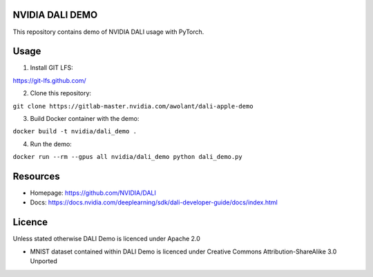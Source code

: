 |License|  |Documentation|

NVIDIA DALI DEMO
================

This repository contains demo of NVIDIA DALI usage with PyTorch.

Usage
=====

1. Install GIT LFS:

https://git-lfs.github.com/

2. Clone this repository:

``git clone https://gitlab-master.nvidia.com/awolant/dali-apple-demo``

3. Build Docker container with the demo:

``docker build -t nvidia/dali_demo .``

4. Run the demo:

``docker run --rm --gpus all nvidia/dali_demo python dali_demo.py``

Resources
=========

* Homepage: https://github.com/NVIDIA/DALI
* Docs: https://docs.nvidia.com/deeplearning/sdk/dali-developer-guide/docs/index.html

Licence
=======

Unless stated otherwise DALI Demo is licenced under Apache 2.0

* MNIST dataset contained within DALI Demo is licenced under Creative Commons Attribution-ShareAlike 3.0 Unported

.. |License| image:: https://img.shields.io/badge/License-Apache%202.0-blue.svg
   :target: https://opensource.org/licenses/Apache-2.0

.. |Documentation| image:: https://img.shields.io/badge/Nvidia%20DALI-documentation-brightgreen.svg?longCache=true
   :target: https://docs.nvidia.com/deeplearning/sdk/dali-developer-guide/
